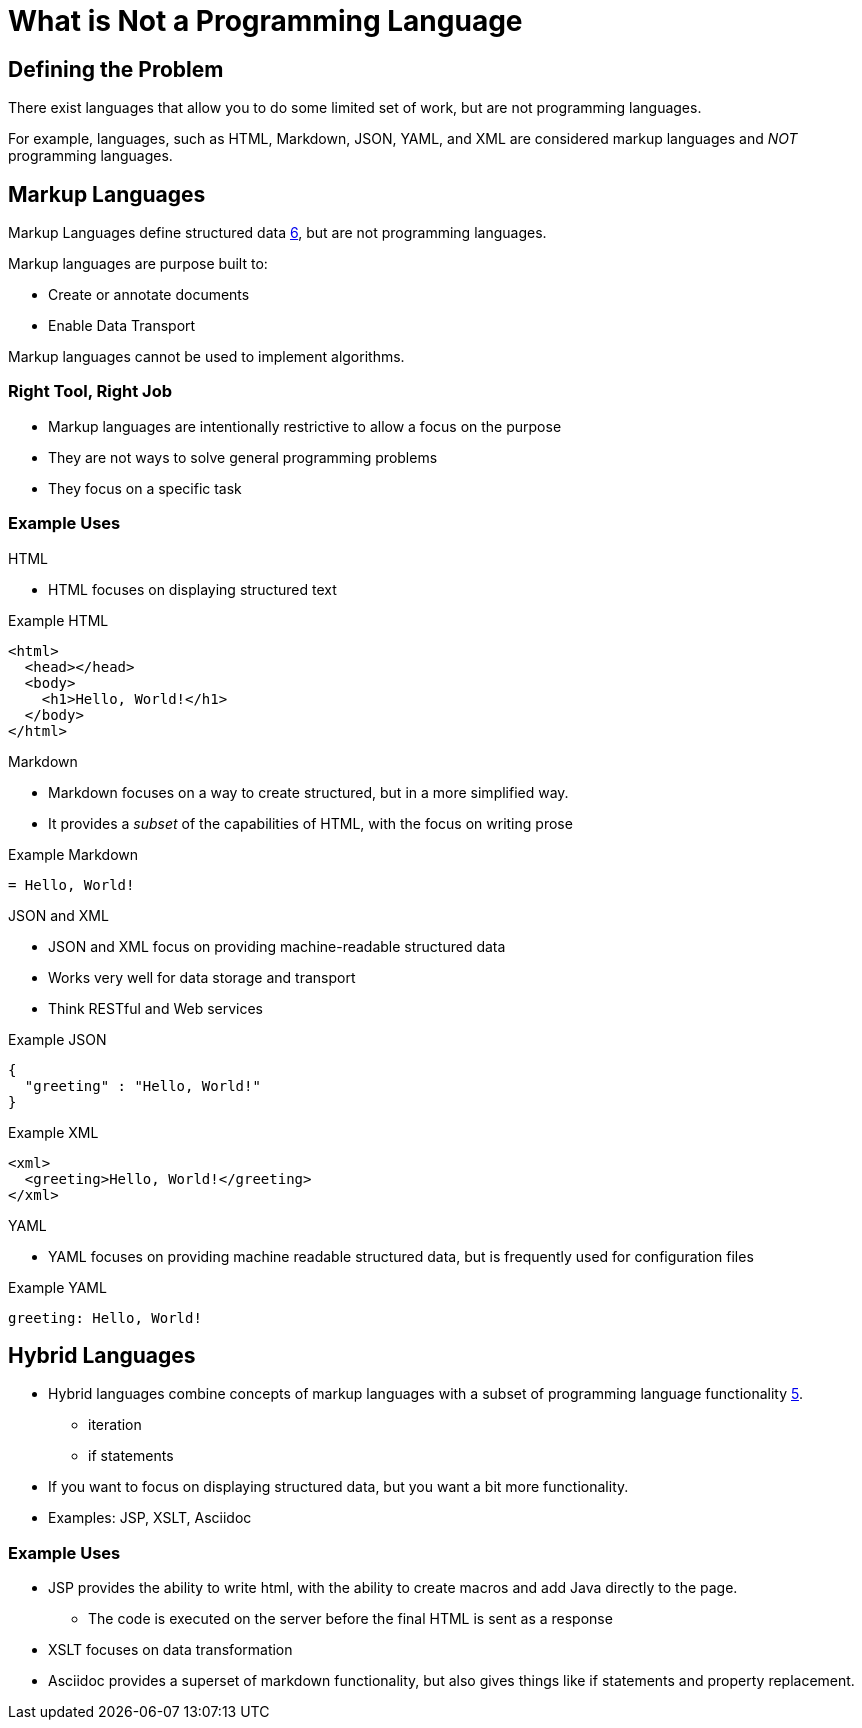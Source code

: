 = What is Not a Programming Language

== Defining the Problem
There exist languages that allow you to do some limited set of work, but are not programming languages.

For example, languages, such as HTML, Markdown, JSON, YAML, and XML are considered markup languages and _NOT_ programming languages.


== Markup Languages
Markup Languages define structured data link:https://github.com/rhoads-zach/programming-languages-cirriculum/blob/master/adoc/topics/sources.adoc[6], but are not programming languages.

Markup languages are purpose built to:

* Create or annotate documents
* Enable Data Transport

Markup languages cannot be used to implement algorithms.

=== Right Tool, Right Job
* Markup languages are intentionally restrictive to allow a focus on the purpose
* They are not ways to solve general programming problems
* They focus on a specific task

=== Example Uses

.HTML
* HTML focuses on displaying structured text

.Example HTML
[source,html]
----
<html>
  <head></head>
  <body>
    <h1>Hello, World!</h1>
  </body>
</html>
----

.Markdown
* Markdown focuses on a way to create structured, but in a more simplified way.
* It provides a _subset_ of the capabilities of HTML, with the focus on writing prose

.Example Markdown
[source,markdown]
----
= Hello, World!
----

.JSON and XML
* JSON and XML focus on providing machine-readable structured data
* Works very well for data storage and transport
* Think RESTful and Web services

.Example JSON
[source,json]
----
{
  "greeting" : "Hello, World!"
}
----

.Example XML
[source,xml]
----
<xml>
  <greeting>Hello, World!</greeting>
</xml>
----

.YAML
* YAML focuses on providing machine readable structured data, but is frequently used for configuration files

.Example YAML
[source,yaml]
----
greeting: Hello, World!
----

== Hybrid Languages

* Hybrid languages combine concepts of markup languages with a subset of programming language functionality link:https://github.com/rhoads-zach/programming-languages-cirriculum/blob/master/adoc/topics/sources.adoc[5].
** iteration
** if statements
* If you want to focus on displaying structured data, but you want a bit more functionality.
* Examples: JSP, XSLT, Asciidoc

=== Example Uses
* JSP provides the ability to write html, with the ability to create macros and add Java directly to the page.
** The code is executed on the server before the final HTML is sent as a response
* XSLT focuses on data transformation
* Asciidoc provides a superset of markdown functionality, but also gives things like if statements and property replacement.
